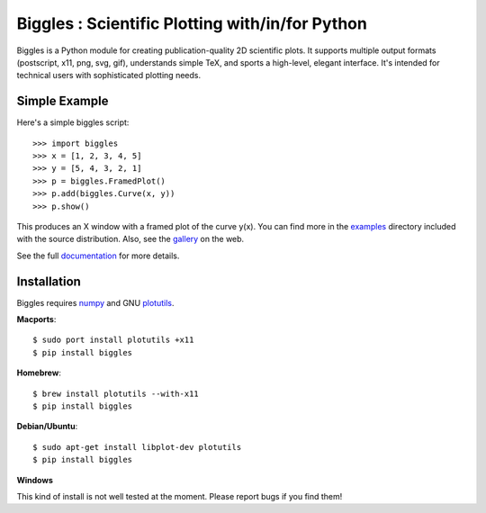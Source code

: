 ================================================
Biggles : Scientific Plotting with/in/for Python
================================================

.. image:: https://travis-ci.org/biggles-plot/biggles.svg?branch=master
    :target: https://travis-ci.org/biggles-plot/biggles

Biggles is a Python module for creating publication-quality 2D scientific
plots. It supports multiple output formats (postscript, x11, png, svg, gif),
understands simple TeX, and sports a high-level, elegant interface. It's
intended for technical users with sophisticated plotting needs.

Simple Example
--------------

Here's a simple biggles script::

    >>> import biggles
    >>> x = [1, 2, 3, 4, 5]
    >>> y = [5, 4, 3, 2, 1]
    >>> p = biggles.FramedPlot()
    >>> p.add(biggles.Curve(x, y))
    >>> p.show()

This produces an X window with a framed plot of the curve y(x).
You can find more in the `examples <https://github.com/biggles-plot/biggles/tree/master/examples>`_
directory included with the source distribution. Also, see the `gallery <https://biggles-plot.github.io/#gallery>`_
on the web.

See the full `documentation <http://biggles.readthedocs.io/en/latest/>`_ for more details.

Installation
------------

Biggles requires `numpy <http://www.numpy.org/>`_ and GNU `plotutils <http://www.gnu.org/software/plotutils/>`_.

**Macports**::

    $ sudo port install plotutils +x11
    $ pip install biggles

**Homebrew**::

    $ brew install plotutils --with-x11
    $ pip install biggles

**Debian/Ubuntu**::

    $ sudo apt-get install libplot-dev plotutils
    $ pip install biggles

**Windows**

This kind of install is not well tested at the moment. Please report bugs if you find them!
